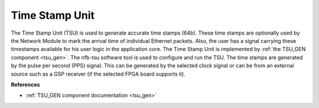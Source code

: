 .. _ndk_intel_tsu:

Time Stamp Unit
^^^^^^^^^^^^^^^

The Time Stamp Unit (TSU) is used to generate accurate time stamps (64b). These time stamps are optionally used by the Network Module to mark the arrival time of individual Ethernet packets. Also, the user has a signal carrying these timestamps available for his user logic in the application core. The Time Stamp Unit is implemented by :ref:`the TSU_GEN component <tsu_gen>`. The nfb-tsu software tool is used to configure and run the TSU. The time stamps are generated by the pulse per second (PPS) signal. This can be generated by the selected clock signal or can be from an external source such as a GSP receiver (if the selected FPGA board supports it).

**References**

- :ref:`TSU_GEN component documentation <tsu_gen>`
